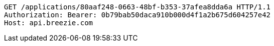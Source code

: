 [source,http,options="nowrap"]
----
GET /applications/80aaf248-0663-48bf-b353-37afea8dda6a HTTP/1.1
Authorization: Bearer: 0b79bab50daca910b000d4f1a2b675d604257e42
Host: api.breezie.com

----